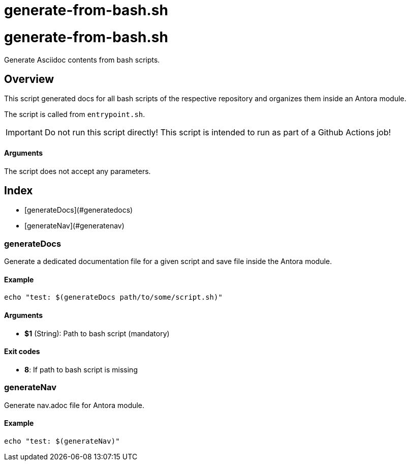 = generate-from-bash.sh

// +-----------------------------------------------+
// |                                               |
// |    DO NOT EDIT HERE !!!!!                     |
// |                                               |
// |    File is auto-generated by pipline.         |
// |    Contents are based on bash script docs.    |
// |                                               |
// +-----------------------------------------------+

# generate-from-bash.sh

Generate Asciidoc contents from bash scripts.

## Overview

This script generated docs for all bash scripts of the respective repository and
organizes them inside an Antora module.

The script is called from ``entrypoint.sh``.

IMPORTANT: Do not run this script directly! This script is intended to run as part of a Github
Actions job!

==== Arguments

The script does not accept any parameters.

## Index

* [generateDocs](#generatedocs)
* [generateNav](#generatenav)

### generateDocs

Generate a dedicated documentation file for a given script and save file inside the 
Antora module.

#### Example

```bash
echo "test: $(generateDocs path/to/some/script.sh)"
```

#### Arguments

* **$1** (String): Path to bash script (mandatory)

#### Exit codes

* **8**: If path to bash script is missing

### generateNav

Generate nav.adoc file for Antora module.

#### Example

```bash
echo "test: $(generateNav)"
```

